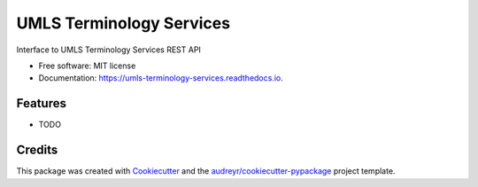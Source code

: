 ===============================
UMLS Terminology Services
===============================


.. image:: https://img.shields.io/pypi/v/umls_terminology_services.svg
        :target: https://pypi.python.org/pypi/umls_terminology_services

.. image:: https://img.shields.io/travis/CCITatBCM/umls_terminology_services.svg
        :target: https://travis-ci.org/CCITatBCM/umls_terminology_services

.. image:: https://readthedocs.org/projects/umls-terminology-services/badge/?version=latest
        :target: https://umls-terminology-services.readthedocs.io/en/latest/?badge=latest
        :alt: Documentation Status

.. image:: https://pyup.io/repos/github/CCITatBCM/umls_terminology_services/shield.svg
     :target: https://pyup.io/repos/github/CCITatBCM/umls_terminology_services/
     :alt: Updates


Interface to UMLS Terminology Services REST API


* Free software: MIT license
* Documentation: https://umls-terminology-services.readthedocs.io.


Features
--------

* TODO

Credits
---------

This package was created with Cookiecutter_ and the `audreyr/cookiecutter-pypackage`_ project template.

.. _Cookiecutter: https://github.com/audreyr/cookiecutter
.. _`audreyr/cookiecutter-pypackage`: https://github.com/audreyr/cookiecutter-pypackage

